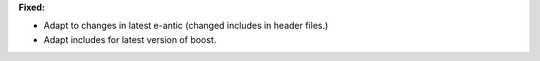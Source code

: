 **Fixed:**

* Adapt to changes in latest e-antic (changed includes in header files.)

* Adapt includes for latest version of boost.
